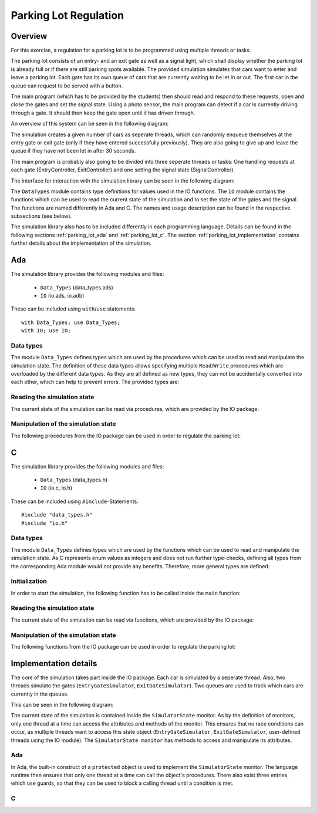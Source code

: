 Parking Lot Regulation
======================

Overview
--------

.. Für diese Übung wird eine Steuerung für einen Parkplatz mithilfe mehrerer
.. Tasks/Threads programmiert.

For this exercise, a regulation for a parking lot is to be programmed using
multiple threads or tasks.

.. Der Parkplatz besteht aus einer Eingangs- und einer Ausgangsschranke sowie einem
.. Signal, welches anzeigt, ob der Parkplatz voll ist oder ob noch Parkplätze frei
.. sind. Die Schranken sowie das Signal können vom Hauptprogramm gesteuert werden.

The parking lot consists of an entry- and an exit gate as well as a signal
light, which shall display whether the parking lot is already full or if there
are still parking spots available. The provided simulation simulates that cars
want to enter and leave a parking lot. Each gate has its own queue of cars that
are currently waiting to be let in or out. The first car in the queue can
request to be served with a button.

The main program (which has to be provided by the students) then should read and
respond to these requests, open and close the gates and set the signal state.
Using a photo sensor, the main program can detect if a car is currently driving
through a gate. It should then keep the gate open until it has driven through.

An overview of this system can be seen in the following diagram:

.. image:: ../../uml/build/parking_lot_overview.*

The simulation creates a given number of cars as seperate threads, which can
randomly enqueue themselves at the entry gate or exit gate (only if they have
entered successfully previously). They are also going to give up and leave the
queue if they have not been let in after 30 seconds.

The main program is probably also going to be divided into three seperate threads or
tasks: One handling requests at each gate (EntryController, ExitController) and
one setting the signal state (SignalController).

The interface for interaction with the simulation library can be seen in the
following diagram:

.. image:: ../../uml/build/parking_lot_interface.*

The ``DataTypes`` module contains type definitions for values used in
the IO functions. The ``IO`` module contains the functions which can be used to
read the current state of the simulation and to set the state of the gates and
the signal. The functions are named differently in Ada and C. The names and
usage description can be found in the respective subsections (see below).

The simulation library also has to be included differently in each programming
language. Details can be found in the following sections :ref:`parking_lot_ada`
and :ref:`parking_lot_c`. The section :ref:`parking_lot_implementation` contains
further details about the implementation of the simulation.

.. _parking_lot_ada:

Ada
---

.. highlight:: ada

The simulation library provides the following modules and files:

 - ``Data_Types`` (data_types.ads)
 - ``IO`` (io.ads, io.adb)

These can be included using ``with``/``use`` statements::

   with Data_Types; use Data_Types;
   with IO; use IO;

Data types
++++++++++

The module ``Data_Types`` defines types which are used by the procedures which
can be used to read and manipulate the simulation state. The definition of these
data types allows specifying multiple ``Read``/``Write`` procedures which are
overloaded by the different data types. As they are all defined as new types,
they can not be accidentally converted into each other, which can help to
prevent errors. The provided types are:

.. ==================== =========================== ======================================================================
.. Data type            Definition                  Decription
.. ==================== =========================== ======================================================================
.. ``ParkingSpots``     ``new Integer range 0..10`` Can be used to count a number of parking spots (e.g. taken parking spots, available parking spots).
.. ``EntryGateState``   ``(Open, Closed)``          Used to specify the state of the entry gate (open or closed).
.. ``ExitGateState``    ``(Open, Closed)``          Used to specify the state of the exit gate (open or closed).
.. ``SignalState``      ``(Free, Full)``            Used to specify the state of the signal (free or full).
.. ``EntryRequest``     ``new Boolean``             Used to indicate if a car requests to be let in at the entry gate.
.. ``ExitRequest``      ``new Boolean``             Used to indicate if a car requests to be let out at the exit gate.
.. ``EntrySensorState`` ``(Free, Blocked)``         Used to indicate if a car is currently driving through the entry gate.
.. ``ExitSensorState``  ``(Free, Blocked)``         Used to indicate if a car is currently driving through the exit gate.
.. ==================== =========================== ======================================================================

.. ada:type:: type Data_Types.ParkingSpots is new Integer range 0..10;

   defined as::

      new Integer range 0..10

   Can be used to count a number of parking spots (e.g. taken parking spots, available parking spots).

.. ada:type:: type Data_Types.EntryGateState is (Open, Closed);

   defined as::

      (Open, Closed)

   Used to specify the state of the entry gate (open or closed).

.. ada:type:: type Data_Types.ExitGateState is (Open, Closed);

   defined as::

      (Open, Closed)

   Used to specify the state of the exit gate (open or closed).

.. ada:type:: type Data_Types.SignalState is (Free, Full);

   defined as::

      (Free, Full)

   Used to specify the state of the signal (free or full).

.. ada:type:: type Data_Types.EntryRequest is new Boolean;

   defined as::

      new Boolean

   Used to indicate if a car requests to be let in at the entry gate.

.. ada:type:: type Data_Types.ExitRequest is new Boolean;

   defined as::

      new Boolean

   Used to indicate if a car requests to be let out at the exit gate.

.. ada:type:: type Data_Types.EntrySensorState is new Boolean;

   defined as::

      (Free, Blocked)

   Used to indicate if a car is currently driving through the entry gate.

.. ada:type:: type Data_Types.ExitSensorState is new Boolean;

   defined as::

      (Free, Blocked)

   Used to indicate if a car is currently driving through the exit gate.

Reading the simulation state
++++++++++++++++++++++++++++

The current state of the simulation can be read via procedures, which are
provided by the IO package:

.. ada:procedure:: procedure IO.Read(ER: out Data_Types.EntryRequest);

   Reads if a request to enter was made by a car. The result will be stored in
   ``ER``.

.. ada:procedure:: procedure IO.Read(ER: out Data_Types.ExitRequest);

   Reads if a request to leave was made by a car. The result will be stored in
   ``ER``.

.. ada:procedure:: procedure IO.Read(ESS: out Data_Types.EntrySensorState);

   Reads if a car is currently driving through the entry gate. The result will
   be stored in ``ESS``.

.. ada:procedure:: procedure IO.Read(ESS: out Data_Types.ExitSensorState);

   Reads if a car is currently driving through the exit gate. The result will be
   stored in ``ESS``.

Manipulation of the simulation state
++++++++++++++++++++++++++++++++++++

The following procedures from the IO package can be used in order to regulate
the parking lot:

.. ada:procedure:: procedure IO.Write(E: Data_Types.EntryGateState);

   Sets the state of the entry gate to the value of ``E`` (opens/closes the gate).

.. ada:procedure:: procedure IO.Write(E: Data_Types.ExitGateState);

   Sets the state of the exit gate to the value of ``E`` (opens/closes the gate).

.. ada:procedure:: procedure IO.Write(S: Data_Types.SignalState);

   Sets the state of the signal to the value of ``S`` (free/full).

.. _parking_lot_c:

C
-

.. highlight:: c

The simulation library provides the following modules and files:

 - ``Data_Types`` (data_types.h)
 - ``IO`` (io.c, io.h)

These can be included using ``#include``-Statements::

   #include "data_types.h"
   #include "io.h"

Data types
++++++++++

The module ``Data_Types`` defines types which are used by the functions which
can be used to read and manipulate the simulation state. As C represents enum
values as integers and does not run further type-checks, defining all types from
the corresponding Ada module would not provide any benefits. Therefore, more
general types are defined:

.. ================== ======================= ===============================================================
.. Data type          Definition              Description 
.. ================== ======================= ===============================================================
.. ``bool``           ``enum {false, true}``  Allows usage of boolean values.
.. ``gate_state_t``   ``enum {CLOSE, OPEN}``  Used to specify the state of a gate (open or closed).
.. ``signal_state_t`` ``enum {FREE, FULL}``   Used to specify the state of the signal (free or full).
.. ================== ======================= ===============================================================

.. c:type:: bool

   defined as::

      enum {false, true}

   Allows usage of boolean values.

.. c:type:: gate_state_t

   defined as::

      enum {CLOSE, OPEN}

   Used to specify the state of a gate (open or closed).

.. c:type:: signal_state_t

   defined as::

      enum {FREE, FULL}

   Used to specify the state of the signal (free or full).

Initialization
++++++++++++++

In order to start the simulation, the following function has to be called inside
the ``main`` function:

.. c:function:: void start_simulator()

    Starts the simulation.

Reading the simulation state
++++++++++++++++++++++++++++

The current state of the simulation can be read via functions, which are
provided by the IO package:

.. c:function:: void read_entry_request(bool *ER)

   Reads if a request to enter was made by a car. The result will be stored in
   the variable pointed to by ``ER``.

.. c:function:: void read_exit_request(bool *ER)

   Reads if a request to enter was made by a car. The result will be stored in
   the variable pointed to by ``ER``.

.. c:function:: void read_entry_sensor_state(bool *ESS)

   Reads if a car is currently driving through the entry gate. The result will
   be stored in the variable pointed to by ``ESS``.

.. c:function:: void read_exit_sensor_state(bool *ESS)

   Reads if a car is currently driving through the exit gate. The result will
   be stored in the variable pointed to by ``ESS``.

Manipulation of the simulation state
++++++++++++++++++++++++++++++++++++

The following functions from the IO package can be used in order to regulate
the parking lot:

.. c:function:: void write_entry_gate_state(gate_state_t E)

   Sets the state of the entry gate to the value of ``E`` (opens/closes the gate).

.. c:function:: void write_exit_gate_state(gate_state_t E)

   Sets the state of the exit gate to the value of ``E`` (opens/closes the gate).

.. c:function:: void write_signal_state(signal_state_t S)

   Sets the state of the signal to the value of ``S`` (free/full).

.. _parking_lot_implementation:

Implementation details
----------------------

The core of the simulation takes part inside the IO package. Each car is
simulated by a seperate thread. Also, two threads simulate the gates
(``EntryGateSimulator``, ``ExitGateSimulator``). Two queues are used to track
which cars are currently in the queues.

This can be seen in the following diagram:

.. image:: ../../uml/build/parking_lot_simulators.*

The current state of the simulation is contained inside the ``SimulatorState``
monitor. As by the definition of monitors, only one thread at a time can access
the attributes and methods of the monitor. This ensures that no race conditions
can occur, as multiple threads want to access this state object
(``EntryGateSimulator``, ``ExitGateSimulator``, user-defined threads using the
IO module). The ``SimulatorState monitor`` has methods to access and manipulate
its attributes.

Ada
+++

.. highlight:: ada

In Ada, the built-in construct of a ``protected`` object is used to implement
the ``SimulatorState`` monitor. The language runtime then ensures that only one
thread at a time can call the object's procedures. There also exist three
entries, which use guards, so that they can be used to block a calling thread
until a condition is met.

.. ada:type:: type IO.SimulatorState is ...;

   defined as::

       protected Simulator_State is
           procedure InitRandom;
           function GetRandom return RandomResult;
           function EA return EAnfrage;
           function AA return AAnfrage;
           function ED return EDurchfahrt;
           function AD return ADurchfahrt;
           procedure SetState(E : Einfahrt);
           procedure SetState(A : Ausfahrt);
           procedure SetState(S : Signal);
           function E return Einfahrt;
           function A return Ausfahrt;
           function S return Signal;
           procedure SetEA(EA : EAnfrage);
           procedure SetAA(AA : AAnfrage);
           procedure SetED(ED : EDurchfahrt);
           procedure SetAD(AD : ADurchfahrt);
           entry WaitForE;
           entry WaitForA;
           entry WaitForNoE;
           entry WaitForNoA;
           procedure incCarCnt;
           procedure decCarCnt;
           function CarCnt return Natural;
           procedure incNumEntryQueue;
           procedure decNumEntryQueue;
           function NumEntryQueue return Natural;
           procedure incNumExitQueue;
           procedure decNumExitQueue;
           function NumExitQueue return Natural;
       private 
           Seed: Generator;
           mEA : EAnfrage := False;
           mAA : AAnfrage := False;
           mED : EDurchfahrt := False;
           mAD : ADurchfahrt := False;
           mE : Einfahrt := Close;
           mA : Ausfahrt := Close;
           mS : Signal := Free;
           mCarCnt : Natural := 0;
           mNumEntryQueue : Natural := 0;
           mNumExitQueue : Natural := 0;
       end Simulator_State;

C
+

.. highlight:: c

.. c:type:: simulator_state_t

   defined as::

       static struct {
           unsigned int rand_seed;
           gate_state_t E;
           gate_state_t A;
           signal_state_t S;
           bool EA;
           bool AA;
           bool ED;
           bool AD;
           int car_cnt;
       } simulator_state;
       static pthread_mutex_t mutex;

   The attributes of this variable should not be accessed directly. There exist
   setter and getter methods for all attributes, for example::

       static entry_request_t simulator_state_get_entry_request() {
           entry_request_t ER;
           pthread_mutex_lock(&mutex);
           ER = simulator_state.entry_request;
           pthread_mutex_unlock(&mutex);
           return ER;
       }

       static void simulator_state_set_entry_request(entry_request_t entry_request) {
           pthread_mutex_lock(&mutex);
           simulator_state.entry_request = entry_request;
           pthread_mutex_unlock(&mutex);
       }

   These methods always have to lock the mutex in order to ensure that the state
   object is only accessed by one thread at a time.
